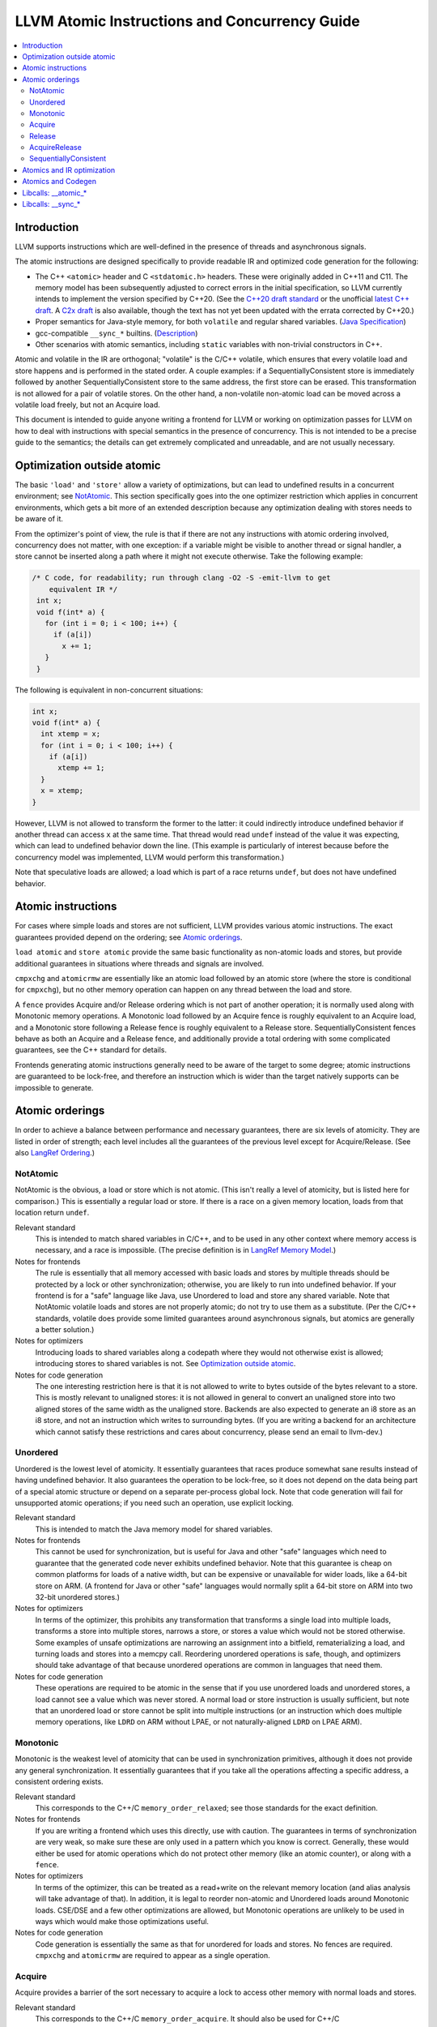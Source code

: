 ==============================================
LLVM Atomic Instructions and Concurrency Guide
==============================================

.. contents::
   :local:

Introduction
============

LLVM supports instructions which are well-defined in the presence of threads and
asynchronous signals.

The atomic instructions are designed specifically to provide readable IR and
optimized code generation for the following:

* The C++ ``<atomic>`` header and C ``<stdatomic.h>`` headers. These
  were originally added in C++11 and C11. The memory model has been
  subsequently adjusted to correct errors in the initial
  specification, so LLVM currently intends to implement the version
  specified by C++20. (See the `C++20 draft standard
  <https://isocpp.org/files/papers/N4860.pdf>`_ or the unofficial
  `latest C++ draft <https://eel.is/c++draft/>`_. A `C2x draft
  <https://www.open-std.org/jtc1/sc22/wg14/www/docs/n3047.pdf>`_ is
  also available, though the text has not yet been updated with the
  errata corrected by C++20.)

* Proper semantics for Java-style memory, for both ``volatile`` and regular
  shared variables. (`Java Specification
  <http://docs.oracle.com/javase/specs/jls/se8/html/jls-17.html>`_)

* gcc-compatible ``__sync_*`` builtins. (`Description
  <https://gcc.gnu.org/onlinedocs/gcc/_005f_005fsync-Builtins.html>`_)

* Other scenarios with atomic semantics, including ``static`` variables with
  non-trivial constructors in C++.

Atomic and volatile in the IR are orthogonal; "volatile" is the C/C++ volatile,
which ensures that every volatile load and store happens and is performed in the
stated order.  A couple examples: if a SequentiallyConsistent store is
immediately followed by another SequentiallyConsistent store to the same
address, the first store can be erased. This transformation is not allowed for a
pair of volatile stores. On the other hand, a non-volatile non-atomic load can
be moved across a volatile load freely, but not an Acquire load.

This document is intended to guide anyone writing a frontend
for LLVM or working on optimization passes for LLVM on how to deal
with instructions with special semantics in the presence of concurrency. This
is not intended to be a precise guide to the semantics; the details can get
extremely complicated and unreadable, and are not usually necessary.

.. _Optimization outside atomic:

Optimization outside atomic
===========================

The basic ``'load'`` and ``'store'`` allow a variety of optimizations, but can
lead to undefined results in a concurrent environment; see `NotAtomic`_. This
section specifically goes into the one optimizer restriction which applies in
concurrent environments, which gets a bit more of an extended description
because any optimization dealing with stores needs to be aware of it.

From the optimizer's point of view, the rule is that if there are not any
instructions with atomic ordering involved, concurrency does not matter, with
one exception: if a variable might be visible to another thread or signal
handler, a store cannot be inserted along a path where it might not execute
otherwise.  Take the following example:

.. code-block:: c

 /* C code, for readability; run through clang -O2 -S -emit-llvm to get
     equivalent IR */
  int x;
  void f(int* a) {
    for (int i = 0; i < 100; i++) {
      if (a[i])
        x += 1;
    }
  }

The following is equivalent in non-concurrent situations:

.. code-block:: c

  int x;
  void f(int* a) {
    int xtemp = x;
    for (int i = 0; i < 100; i++) {
      if (a[i])
        xtemp += 1;
    }
    x = xtemp;
  }

However, LLVM is not allowed to transform the former to the latter: it could
indirectly introduce undefined behavior if another thread can access ``x`` at
the same time. That thread would read ``undef`` instead of the value it was
expecting, which can lead to undefined behavior down the line. (This example is
particularly of interest because before the concurrency model was implemented,
LLVM would perform this transformation.)

Note that speculative loads are allowed; a load which is part of a race returns
``undef``, but does not have undefined behavior.

Atomic instructions
===================

For cases where simple loads and stores are not sufficient, LLVM provides
various atomic instructions. The exact guarantees provided depend on the
ordering; see `Atomic orderings`_.

``load atomic`` and ``store atomic`` provide the same basic functionality as
non-atomic loads and stores, but provide additional guarantees in situations
where threads and signals are involved.

``cmpxchg`` and ``atomicrmw`` are essentially like an atomic load followed by an
atomic store (where the store is conditional for ``cmpxchg``), but no other
memory operation can happen on any thread between the load and store.

A ``fence`` provides Acquire and/or Release ordering which is not part
of another operation; it is normally used along with Monotonic memory
operations.  A Monotonic load followed by an Acquire fence is roughly
equivalent to an Acquire load, and a Monotonic store following a
Release fence is roughly equivalent to a Release
store. SequentiallyConsistent fences behave as both an Acquire and a
Release fence, and additionally provide a total ordering with some
complicated guarantees, see the C++ standard for details.

Frontends generating atomic instructions generally need to be aware of the
target to some degree; atomic instructions are guaranteed to be lock-free, and
therefore an instruction which is wider than the target natively supports can be
impossible to generate.

.. _Atomic orderings:

Atomic orderings
================

In order to achieve a balance between performance and necessary guarantees,
there are six levels of atomicity. They are listed in order of strength; each
level includes all the guarantees of the previous level except for
Acquire/Release. (See also `LangRef Ordering <LangRef.html#ordering>`_.)

.. _NotAtomic:

NotAtomic
---------

NotAtomic is the obvious, a load or store which is not atomic. (This isn't
really a level of atomicity, but is listed here for comparison.) This is
essentially a regular load or store. If there is a race on a given memory
location, loads from that location return ``undef``.

Relevant standard
  This is intended to match shared variables in C/C++, and to be used in any
  other context where memory access is necessary, and a race is impossible. (The
  precise definition is in `LangRef Memory Model <LangRef.html#memmodel>`_.)

Notes for frontends
  The rule is essentially that all memory accessed with basic loads and stores
  by multiple threads should be protected by a lock or other synchronization;
  otherwise, you are likely to run into undefined behavior. If your frontend is
  for a "safe" language like Java, use Unordered to load and store any shared
  variable.  Note that NotAtomic volatile loads and stores are not properly
  atomic; do not try to use them as a substitute. (Per the C/C++ standards,
  volatile does provide some limited guarantees around asynchronous signals, but
  atomics are generally a better solution.)

Notes for optimizers
  Introducing loads to shared variables along a codepath where they would not
  otherwise exist is allowed; introducing stores to shared variables is not. See
  `Optimization outside atomic`_.

Notes for code generation
  The one interesting restriction here is that it is not allowed to write to
  bytes outside of the bytes relevant to a store.  This is mostly relevant to
  unaligned stores: it is not allowed in general to convert an unaligned store
  into two aligned stores of the same width as the unaligned store. Backends are
  also expected to generate an i8 store as an i8 store, and not an instruction
  which writes to surrounding bytes.  (If you are writing a backend for an
  architecture which cannot satisfy these restrictions and cares about
  concurrency, please send an email to llvm-dev.)

Unordered
---------

Unordered is the lowest level of atomicity. It essentially guarantees that races
produce somewhat sane results instead of having undefined behavior.  It also
guarantees the operation to be lock-free, so it does not depend on the data
being part of a special atomic structure or depend on a separate per-process
global lock.  Note that code generation will fail for unsupported atomic
operations; if you need such an operation, use explicit locking.

Relevant standard
  This is intended to match the Java memory model for shared variables.

Notes for frontends
  This cannot be used for synchronization, but is useful for Java and other
  "safe" languages which need to guarantee that the generated code never
  exhibits undefined behavior. Note that this guarantee is cheap on common
  platforms for loads of a native width, but can be expensive or unavailable for
  wider loads, like a 64-bit store on ARM. (A frontend for Java or other "safe"
  languages would normally split a 64-bit store on ARM into two 32-bit unordered
  stores.)

Notes for optimizers
  In terms of the optimizer, this prohibits any transformation that transforms a
  single load into multiple loads, transforms a store into multiple stores,
  narrows a store, or stores a value which would not be stored otherwise.  Some
  examples of unsafe optimizations are narrowing an assignment into a bitfield,
  rematerializing a load, and turning loads and stores into a memcpy
  call. Reordering unordered operations is safe, though, and optimizers should
  take advantage of that because unordered operations are common in languages
  that need them.

Notes for code generation
  These operations are required to be atomic in the sense that if you use
  unordered loads and unordered stores, a load cannot see a value which was
  never stored.  A normal load or store instruction is usually sufficient, but
  note that an unordered load or store cannot be split into multiple
  instructions (or an instruction which does multiple memory operations, like
  ``LDRD`` on ARM without LPAE, or not naturally-aligned ``LDRD`` on LPAE ARM).

Monotonic
---------

Monotonic is the weakest level of atomicity that can be used in synchronization
primitives, although it does not provide any general synchronization. It
essentially guarantees that if you take all the operations affecting a specific
address, a consistent ordering exists.

Relevant standard
  This corresponds to the C++/C ``memory_order_relaxed``; see those
  standards for the exact definition.

Notes for frontends
  If you are writing a frontend which uses this directly, use with caution.  The
  guarantees in terms of synchronization are very weak, so make sure these are
  only used in a pattern which you know is correct.  Generally, these would
  either be used for atomic operations which do not protect other memory (like
  an atomic counter), or along with a ``fence``.

Notes for optimizers
  In terms of the optimizer, this can be treated as a read+write on the relevant
  memory location (and alias analysis will take advantage of that). In addition,
  it is legal to reorder non-atomic and Unordered loads around Monotonic
  loads. CSE/DSE and a few other optimizations are allowed, but Monotonic
  operations are unlikely to be used in ways which would make those
  optimizations useful.

Notes for code generation
  Code generation is essentially the same as that for unordered for loads and
  stores.  No fences are required.  ``cmpxchg`` and ``atomicrmw`` are required
  to appear as a single operation.

Acquire
-------

Acquire provides a barrier of the sort necessary to acquire a lock to access
other memory with normal loads and stores.

Relevant standard
  This corresponds to the C++/C ``memory_order_acquire``. It should also be
  used for C++/C ``memory_order_consume``.

Notes for frontends
  If you are writing a frontend which uses this directly, use with caution.
  Acquire only provides a semantic guarantee when paired with a Release
  operation.

Notes for optimizers
  Optimizers not aware of atomics can treat this like a nothrow call.  It is
  also possible to move stores from before an Acquire load or read-modify-write
  operation to after it, and move non-Acquire loads from before an Acquire
  operation to after it.

Notes for code generation
  Architectures with weak memory ordering (essentially everything relevant today
  except x86 and SPARC) require some sort of fence to maintain the Acquire
  semantics.  The precise fences required varies widely by architecture, but for
  a simple implementation, most architectures provide a barrier which is strong
  enough for everything (``dmb`` on ARM, ``sync`` on PowerPC, etc.).  Putting
  such a fence after the equivalent Monotonic operation is sufficient to
  maintain Acquire semantics for a memory operation.

Release
-------

Release is similar to Acquire, but with a barrier of the sort necessary to
release a lock.

Relevant standard
  This corresponds to the C++/C ``memory_order_release``.

Notes for frontends
  If you are writing a frontend which uses this directly, use with caution.
  Release only provides a semantic guarantee when paired with an Acquire
  operation.

Notes for optimizers
  Optimizers not aware of atomics can treat this like a nothrow call.  It is
  also possible to move loads from after a Release store or read-modify-write
  operation to before it, and move non-Release stores from after a Release
  operation to before it.

Notes for code generation
  See the section on Acquire; a fence before the relevant operation is usually
  sufficient for Release. Note that a store-store fence is not sufficient to
  implement Release semantics; store-store fences are generally not exposed to
  IR because they are extremely difficult to use correctly.

AcquireRelease
--------------

AcquireRelease (``acq_rel`` in IR) provides both an Acquire and a Release
barrier (for fences and operations which both read and write memory).

Relevant standard
  This corresponds to the C++/C ``memory_order_acq_rel``.

Notes for frontends
  If you are writing a frontend which uses this directly, use with caution.
  Acquire only provides a semantic guarantee when paired with a Release
  operation, and vice versa.

Notes for optimizers
  In general, optimizers should treat this like a nothrow call; the possible
  optimizations are usually not interesting.

Notes for code generation
  This operation has Acquire and Release semantics; see the sections on Acquire
  and Release.

SequentiallyConsistent
----------------------

SequentiallyConsistent (``seq_cst`` in IR) provides Acquire semantics for loads
and Release semantics for stores. Additionally, it guarantees that a total
ordering exists between all SequentiallyConsistent operations.

Relevant standard
  This corresponds to the C++/C ``memory_order_seq_cst``, Java volatile, and
  the gcc-compatible ``__sync_*`` builtins which do not specify otherwise.

Notes for frontends
  If a frontend is exposing atomic operations, these are much easier to reason
  about for the programmer than other kinds of operations, and using them is
  generally a practical performance tradeoff.

Notes for optimizers
  Optimizers not aware of atomics can treat this like a nothrow call.  For
  SequentiallyConsistent loads and stores, the same reorderings are allowed as
  for Acquire loads and Release stores, except that SequentiallyConsistent
  operations may not be reordered.

Notes for code generation
  SequentiallyConsistent loads minimally require the same barriers as Acquire
  operations and SequentiallyConsistent stores require Release
  barriers. Additionally, the code generator must enforce ordering between
  SequentiallyConsistent stores followed by SequentiallyConsistent loads. This
  is usually done by emitting either a full fence before the loads or a full
  fence after the stores; which is preferred varies by architecture.

Atomics and IR optimization
===========================

Predicates for optimizer writers to query:

* ``isSimple()``: A load or store which is not volatile or atomic.  This is
  what, for example, memcpyopt would check for operations it might transform.

* ``isUnordered()``: A load or store which is not volatile and at most
  Unordered. This would be checked, for example, by LICM before hoisting an
  operation.

* ``mayReadFromMemory()``/``mayWriteToMemory()``: Existing predicate, but note
  that they return true for any operation which is volatile or at least
  Monotonic.

* ``isStrongerThan`` / ``isAtLeastOrStrongerThan``: These are predicates on
  orderings. They can be useful for passes that are aware of atomics, for
  example to do DSE across a single atomic access, but not across a
  release-acquire pair (see MemoryDependencyAnalysis for an example of this)

* Alias analysis: Note that AA will return ModRef for anything Acquire or
  Release, and for the address accessed by any Monotonic operation.

To support optimizing around atomic operations, make sure you are using the
right predicates; everything should work if that is done.  If your pass should
optimize some atomic operations (Unordered operations in particular), make sure
it doesn't replace an atomic load or store with a non-atomic operation.

Some examples of how optimizations interact with various kinds of atomic
operations:

* ``memcpyopt``: An atomic operation cannot be optimized into part of a
  memcpy/memset, including unordered loads/stores.  It can pull operations
  across some atomic operations.

* LICM: Unordered loads/stores can be moved out of a loop.  It just treats
  monotonic operations like a read+write to a memory location, and anything
  stricter than that like a nothrow call.

* DSE: Unordered stores can be DSE'ed like normal stores.  Monotonic stores can
  be DSE'ed in some cases, but it's tricky to reason about, and not especially
  important. It is possible in some case for DSE to operate across a stronger
  atomic operation, but it is fairly tricky. DSE delegates this reasoning to
  MemoryDependencyAnalysis (which is also used by other passes like GVN).

* Folding a load: Any atomic load from a constant global can be constant-folded,
  because it cannot be observed.  Similar reasoning allows sroa with
  atomic loads and stores.

Atomics and Codegen
===================

Atomic operations are represented in the SelectionDAG with ``ATOMIC_*`` opcodes.
On architectures which use barrier instructions for all atomic ordering (like
ARM), appropriate fences can be emitted by the AtomicExpand Codegen pass if
``shouldInsertFencesForAtomic()`` returns true.

The MachineMemOperand for all atomic operations is currently marked as volatile;
this is not correct in the IR sense of volatile, but CodeGen handles anything
marked volatile very conservatively.  This should get fixed at some point.

One very important property of the atomic operations is that if your backend
supports any inline lock-free atomic operations of a given size, you should
support *ALL* operations of that size in a lock-free manner.

When the target implements atomic ``cmpxchg`` or LL/SC instructions (as most do)
this is trivial: all the other operations can be implemented on top of those
primitives. However, on many older CPUs (e.g. ARMv5, Sparc V8, Intel 80386) there
are atomic load and store instructions, but no ``cmpxchg`` or LL/SC. As it is
invalid to implement ``atomic load`` using the native instruction, but
``cmpxchg`` using a library call to a function that uses a mutex, ``atomic
load`` must *also* expand to a library call on such architectures, so that it
can remain atomic with regards to a simultaneous ``cmpxchg``, by using the same
mutex.

AtomicExpandPass can help with that: it will expand all atomic operations to the
proper ``__atomic_*`` libcalls for any size above the maximum set by
``setMaxAtomicSizeInBitsSupported`` (which defaults to 0).

On x86, all atomic loads generate a ``MOV``. SequentiallyConsistent stores
generate an ``XCHG``, other stores generate a ``MOV``. SequentiallyConsistent
fences generate an ``MFENCE``, other fences do not cause any code to be
generated.  ``cmpxchg`` uses the ``LOCK CMPXCHG`` instruction.  ``atomicrmw xchg``
uses ``XCHG``, ``atomicrmw add`` and ``atomicrmw sub`` use ``XADD``, and all
other ``atomicrmw`` operations generate a loop with ``LOCK CMPXCHG``.  Depending
on the users of the result, some ``atomicrmw`` operations can be translated into
operations like ``LOCK AND``, but that does not work in general.

On ARM (before v8), MIPS, and many other RISC architectures, Acquire, Release,
and SequentiallyConsistent semantics require barrier instructions for every such
operation. Loads and stores generate normal instructions.  ``cmpxchg`` and
``atomicrmw`` can be represented using a loop with LL/SC-style instructions
which take some sort of exclusive lock on a cache line (``LDREX`` and ``STREX``
on ARM, etc.).

It is often easiest for backends to use AtomicExpandPass to lower some of the
atomic constructs. Here are some lowerings it can do:

* cmpxchg -> loop with load-linked/store-conditional
  by overriding ``shouldExpandAtomicCmpXchgInIR()``, ``emitLoadLinked()``,
  ``emitStoreConditional()``
* large loads/stores -> ll-sc/cmpxchg
  by overriding ``shouldExpandAtomicStoreInIR()``/``shouldExpandAtomicLoadInIR()``
* strong atomic accesses -> monotonic accesses + fences by overriding
  ``shouldInsertFencesForAtomic()``, ``emitLeadingFence()``, and
  ``emitTrailingFence()``
* atomic rmw -> loop with cmpxchg or load-linked/store-conditional
  by overriding ``expandAtomicRMWInIR()``
* expansion to __atomic_* libcalls for unsupported sizes.
* part-word atomicrmw/cmpxchg -> target-specific intrinsic by overriding
  ``shouldExpandAtomicRMWInIR``, ``emitMaskedAtomicRMWIntrinsic``,
  ``shouldExpandAtomicCmpXchgInIR``, and ``emitMaskedAtomicCmpXchgIntrinsic``.

For an example of these, look at the ARM (first five lowerings) or RISC-V (last
lowering) backend.

AtomicExpandPass supports two strategies for lowering atomicrmw/cmpxchg to
load-linked/store-conditional (LL/SC) loops. The first expands the LL/SC loop
in IR, calling target lowering hooks to emit intrinsics for the LL and SC
operations. However, many architectures have strict requirements for LL/SC
loops to ensure forward progress, such as restrictions on the number and type
of instructions in the loop. It isn't possible to enforce these restrictions
when the loop is expanded in LLVM IR, and so affected targets may prefer to
expand to LL/SC loops at a very late stage (i.e. after register allocation).
AtomicExpandPass can help support lowering of part-word atomicrmw or cmpxchg
using this strategy by producing IR for any shifting and masking that can be
performed outside of the LL/SC loop.

Libcalls: __atomic_*
====================

There are two kinds of atomic library calls that are generated by LLVM. Please
note that both sets of library functions somewhat confusingly share the names of
builtin functions defined by clang. Despite this, the library functions are
not directly related to the builtins: it is *not* the case that ``__atomic_*``
builtins lower to ``__atomic_*`` library calls and ``__sync_*`` builtins lower
to ``__sync_*`` library calls.

The first set of library functions are named ``__atomic_*``. This set has been
"standardized" by GCC, and is described below. (See also `GCC's documentation
<https://gcc.gnu.org/wiki/Atomic/GCCMM/LIbrary>`_)

LLVM's AtomicExpandPass will translate atomic operations on data sizes above
``MaxAtomicSizeInBitsSupported`` into calls to these functions.

There are four generic functions, which can be called with data of any size or
alignment::

   void __atomic_load(size_t size, void *ptr, void *ret, int ordering)
   void __atomic_store(size_t size, void *ptr, void *val, int ordering)
   void __atomic_exchange(size_t size, void *ptr, void *val, void *ret, int ordering)
   bool __atomic_compare_exchange(size_t size, void *ptr, void *expected, void *desired, int success_order, int failure_order)

There are also size-specialized versions of the above functions, which can only
be used with *naturally-aligned* pointers of the appropriate size. In the
signatures below, "N" is one of 1, 2, 4, 8, and 16, and "iN" is the appropriate
integer type of that size; if no such integer type exists, the specialization
cannot be used::

   iN __atomic_load_N(iN *ptr, iN val, int ordering)
   void __atomic_store_N(iN *ptr, iN val, int ordering)
   iN __atomic_exchange_N(iN *ptr, iN val, int ordering)
   bool __atomic_compare_exchange_N(iN *ptr, iN *expected, iN desired, int success_order, int failure_order)

Finally there are some read-modify-write functions, which are only available in
the size-specific variants (any other sizes use a ``__atomic_compare_exchange``
loop)::

   iN __atomic_fetch_add_N(iN *ptr, iN val, int ordering)
   iN __atomic_fetch_sub_N(iN *ptr, iN val, int ordering)
   iN __atomic_fetch_and_N(iN *ptr, iN val, int ordering)
   iN __atomic_fetch_or_N(iN *ptr, iN val, int ordering)
   iN __atomic_fetch_xor_N(iN *ptr, iN val, int ordering)
   iN __atomic_fetch_nand_N(iN *ptr, iN val, int ordering)

This set of library functions have some interesting implementation requirements
to take note of:

- They support all sizes and alignments -- including those which cannot be
  implemented natively on any existing hardware. Therefore, they will certainly
  use mutexes for some sizes/alignments.

- As a consequence, they cannot be shipped in a statically linked
  compiler-support library, as they have state which must be shared amongst all
  DSOs loaded in the program. They must be provided in a shared library used by
  all objects.

- The set of atomic sizes supported lock-free must be a superset of the sizes
  any compiler can emit. That is: if a new compiler introduces support for
  inline-lock-free atomics of size N, the ``__atomic_*`` functions must also have a
  lock-free implementation for size N. This is a requirement so that code
  produced by an old compiler (which will have called the ``__atomic_*`` function)
  interoperates with code produced by the new compiler (which will use native
  the atomic instruction).

Note that it's possible to write an entirely target-independent implementation
of these library functions by using the compiler atomic builtins themselves to
implement the operations on naturally-aligned pointers of supported sizes, and a
generic mutex implementation otherwise.

Libcalls: __sync_*
==================

Some targets or OS/target combinations can support lock-free atomics, but for
various reasons, it is not practical to emit the instructions inline.

There are two typical examples of this.

Some CPUs support multiple instruction sets which can be switched back and forth
on function-call boundaries. For example, MIPS supports the MIPS16 ISA, which
has a smaller instruction encoding than the usual MIPS32 ISA. ARM, similarly,
has the Thumb ISA. In MIPS16 and earlier versions of Thumb, the atomic
instructions are not encodable. However, those instructions are available via a
function call to a function with the longer encoding.

Additionally, a few OS/target pairs provide kernel-supported lock-free
atomics. ARM/Linux is an example of this: the kernel `provides
<https://www.kernel.org/doc/Documentation/arm/kernel_user_helpers.txt>`_ a
function which on older CPUs contains a "magically-restartable" atomic sequence
(which looks atomic so long as there's only one CPU), and contains actual atomic
instructions on newer multicore models. This sort of functionality can typically
be provided on any architecture, if all CPUs which are missing atomic
compare-and-swap support are uniprocessor (no SMP). This is almost always the
case. The only common architecture without that property is SPARC -- SPARCV8 SMP
systems were common, yet it doesn't support any sort of compare-and-swap
operation.

Some targets (like RISC-V) support a ``+forced-atomics`` target feature, which
enables the use of lock-free atomics even if LLVM is not aware of any specific
OS support for them. In this case, the user is responsible for ensuring that
necessary ``__sync_*`` implementations are available. Code using
``+forced-atomics`` is ABI-incompatible with code not using the feature, if
atomic variables cross the ABI boundary.

In either of these cases, the Target in LLVM can claim support for atomics of an
appropriate size, and then implement some subset of the operations via libcalls
to a ``__sync_*`` function. Such functions *must* not use locks in their
implementation, because unlike the ``__atomic_*`` routines used by
AtomicExpandPass, these may be mixed-and-matched with native instructions by the
target lowering.

Further, these routines do not need to be shared, as they are stateless. So,
there is no issue with having multiple copies included in one binary. Thus,
typically these routines are implemented by the statically-linked compiler
runtime support library.

LLVM will emit a call to an appropriate ``__sync_*`` routine if the target
ISelLowering code has set the corresponding ``ATOMIC_CMPXCHG``, ``ATOMIC_SWAP``,
or ``ATOMIC_LOAD_*`` operation to "Expand", and if it has opted-into the
availability of those library functions via a call to ``initSyncLibcalls()``.

The full set of functions that may be called by LLVM is (for ``N`` being 1, 2,
4, 8, or 16)::

  iN __sync_val_compare_and_swap_N(iN *ptr, iN expected, iN desired)
  iN __sync_lock_test_and_set_N(iN *ptr, iN val)
  iN __sync_fetch_and_add_N(iN *ptr, iN val)
  iN __sync_fetch_and_sub_N(iN *ptr, iN val)
  iN __sync_fetch_and_and_N(iN *ptr, iN val)
  iN __sync_fetch_and_or_N(iN *ptr, iN val)
  iN __sync_fetch_and_xor_N(iN *ptr, iN val)
  iN __sync_fetch_and_nand_N(iN *ptr, iN val)
  iN __sync_fetch_and_max_N(iN *ptr, iN val)
  iN __sync_fetch_and_umax_N(iN *ptr, iN val)
  iN __sync_fetch_and_min_N(iN *ptr, iN val)
  iN __sync_fetch_and_umin_N(iN *ptr, iN val)

This list doesn't include any function for atomic load or store; all known
architectures support atomic loads and stores directly (possibly by emitting a
fence on either side of a normal load or store.)

There's also, somewhat separately, the possibility to lower ``ATOMIC_FENCE`` to
``__sync_synchronize()``. This may happen or not happen independent of all the
above, controlled purely by ``setOperationAction(ISD::ATOMIC_FENCE, ...)``.

On AArch64, a variant of the __sync_* routines is used which contain the memory
order as part of the function name. These routines may determine at runtime
whether the single-instruction atomic operations which were introduced as part
of AArch64 Large System Extensions "LSE" instruction set are available, or if
it needs to fall back to an LL/SC loop. The following helper functions are
implemented in both ``compiler-rt`` and ``libgcc`` libraries
(``N`` is one of 1, 2, 4, 8, and ``M`` is one of 1, 2, 4, 8 and 16, and
``ORDER`` is one of 'relax', 'acq', 'rel', 'acq_rel')::

  iM __aarch64_casM_ORDER(iM expected, iM desired, iM *ptr)
  iN __aarch64_swpN_ORDER(iN val, iN *ptr)
  iN __aarch64_ldaddN_ORDER(iN val, iN *ptr)
  iN __aarch64_ldclrN_ORDER(iN val, iN *ptr)
  iN __aarch64_ldeorN_ORDER(iN val, iN *ptr)
  iN __aarch64_ldsetN_ORDER(iN val, iN *ptr)

Please note, if LSE instruction set is specified for AArch64 target, then
out-of-line atomics calls are not generated and single-instruction atomic
operations are used in place.

